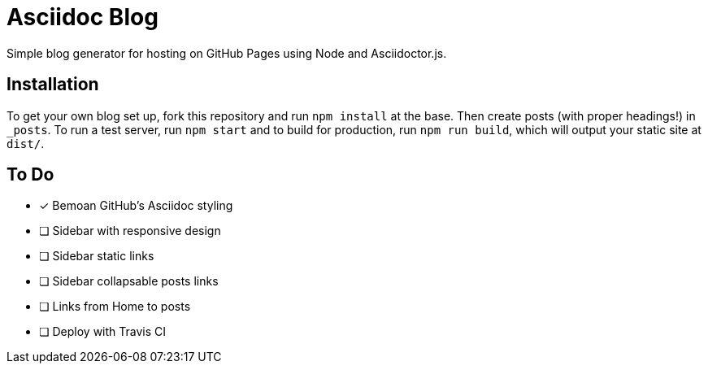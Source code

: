 = Asciidoc Blog

Simple blog generator for hosting on GitHub Pages using Node and Asciidoctor.js.

== Installation

To get your own blog set up, fork this repository and run `npm install` at the base.
Then create posts (with proper headings!) in `_posts`. To run a test server, run
`npm start` and to build for production, run `npm run build`, which will output your
static site at `dist/`.

== To Do

- [*] Bemoan GitHub's Asciidoc styling
- [ ] Sidebar with responsive design
- [ ] Sidebar static links
- [ ] Sidebar collapsable posts links
- [ ] Links from Home to posts
- [ ] Deploy with Travis CI
